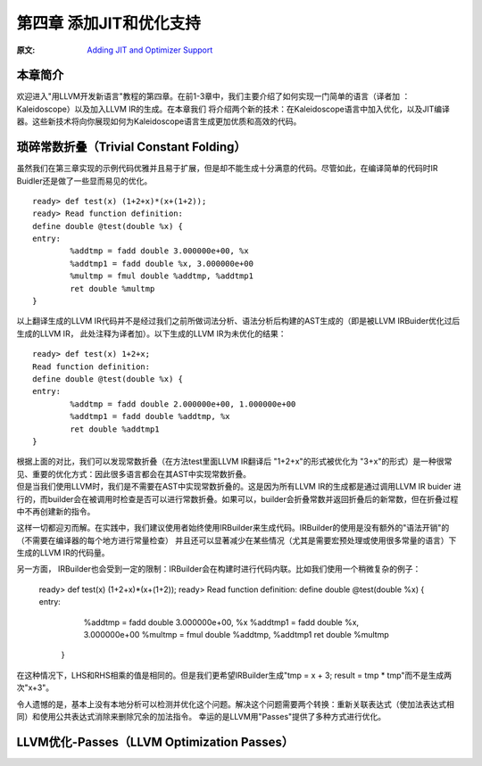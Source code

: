 .. role:: unsure

.. _chapter-3:

************************
第四章 添加JIT和优化支持
************************

:原文: `Adding JIT and Optimizer Support <http://llvm.org/docs/tutorial/LangImpl04.html>`_

本章简介
========

欢迎进入"用LLVM开发新语言"教程的第四章。在前1-3章中，我们主要介绍了如何实现一门简单的语言（译者加 ：Kaleidoscope）以及加入LLVM IR的生成。在本章我们
将介绍两个新的技术：在Kaleidoscope语言中加入优化，以及\JIT编译器\。这些新技术将向你展现如何为Kaleidoscope语言生成更加优质和高效的代码。

__ https://en.wikipedia.org/wiki/Just-in-time_compilation

琐碎常数折叠（Trivial Constant Folding）
=======================================

.. compound::

    虽然我们在第三章实现的示例代码优雅并且易于扩展，但是却不能生成十分满意的代码。尽管如此，在编译简单的代码时IR Buidler还是做了一些显而易见的优化。

    ::

        ready> def test(x) (1+2+x)*(x+(1+2));
        ready> Read function definition:
        define double @test(double %x) {
        entry:
                %addtmp = fadd double 3.000000e+00, %x
                %addtmp1 = fadd double %x, 3.000000e+00
                %multmp = fmul double %addtmp, %addtmp1
                ret double %multmp
        }

.. compound::

     以上翻译生成的LLVM IR代码并不是经过我们之前所做词法分析、语法分析后构建的AST生成的（即是被LLVM IRBuider优化过后生成的LLVM IR， 此处注释为译者加）。以下生成的LLVM IR为未优化的结果：

     ::

             ready> def test(x) 1+2+x;
             Read function definition:
             define double @test(double %x) {
             entry:
                     %addtmp = fadd double 2.000000e+00, 1.000000e+00
                     %addtmp1 = fadd double %addtmp, %x
                     ret double %addtmp1
             }

     根据上面的对比，我们可以发现\常数折叠\（在方法test里面LLVM IR翻译后 "1+2+x"的形式被优化为 "3+x"的形式）是一种很常见、重要的优化方式：因此很多语言都会在其AST中实现常数折叠。

     __ https://en.wikipedia.org/wiki/Constant_folding
.. compound::

     但是当我们使用LLVM时，我们是不需要在AST中实现常数折叠的。这是因为所有LLVM IR的生成都是通过调用LLVM IR buider 进行的，而builder会在被调用时检查是否可以进行常数折叠。如果可以，builder会折叠常数并返回折叠后的新常数，但在折叠过程中不再创建新的指令。

.. compound::

这样一切都迎刃而解。在实践中，我们建议使用者始终使用IRBuilder来生成代码。IRBuilder的使用是没有额外的"语法开销"的（不需要在编译器的每个地方进行常量检查）
并且还可以显著减少在某些情况（尤其是需要宏预处理或使用很多常量的语言）下生成的LLVM IR的代码量。

.. compound::

另一方面， IRBuilder也会受到一定的限制：IRBuilder会在构建时进行代码\内联\。比如我们使用一个稍微复杂的例子：

__ https://en.wikipedia.org/wiki/Inline_expansion
      ::

              ready> def test(x) (1+2+x)*(x+(1+2));
              ready> Read function definition:
              define double @test(double %x) {
              entry:
                      %addtmp = fadd double 3.000000e+00, %x
                      %addtmp1 = fadd double %x, 3.000000e+00
                      %multmp = fmul double %addtmp, %addtmp1
                      ret double %multmp
               }

.. compound::

在这种情况下，LHS和RHS相乘的值是相同的。但是我们更希望IRBuilder生成"tmp = x + 3; result = tmp * tmp"而不是生成两次"x+3"。

.. compound::

令人遗憾的是，基本上没有本地分析可以检测并优化这个问题。解决这个问题需要两个转换：重新关联表达式（使加法表达式相同）和使用\公共表达式消除\来删除冗余的加法指令。
幸运的是LLVM用"Passes"提供了多种方式进行优化。

__ https://en.wikipedia.org/wiki/Common_subexpression_elimination


LLVM优化-Passes（LLVM Optimization Passes）
=============================================





